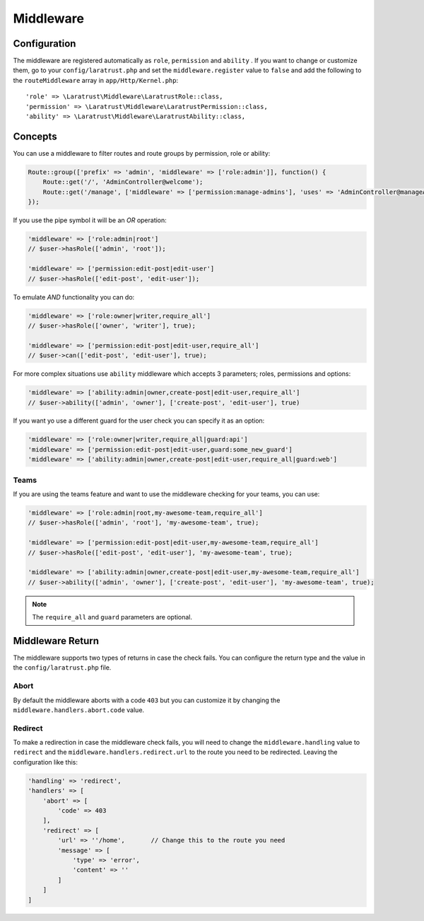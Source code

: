 Middleware
==========

.. _middleware-configuration:

Configuration
^^^^^^^^^^^^^

The middleware are registered automatically as ``role``, ``permission`` and ``ability`` . If you want to change or customize them, go to your ``config/laratrust.php`` and set the ``middleware.register`` value to ``false`` and add  the following to the ``routeMiddleware`` array in ``app/Http/Kernel.php``::

    'role' => \Laratrust\Middleware\LaratrustRole::class,
    'permission' => \Laratrust\Middleware\LaratrustPermission::class,
    'ability' => \Laratrust\Middleware\LaratrustAbility::class,

Concepts
^^^^^^^^

You can use a middleware to filter routes and route groups by permission, role or ability:

.. code-block:: php

    Route::group(['prefix' => 'admin', 'middleware' => ['role:admin']], function() {
        Route::get('/', 'AdminController@welcome');
        Route::get('/manage', ['middleware' => ['permission:manage-admins'], 'uses' => 'AdminController@manageAdmins']);
    });

If you use the pipe symbol it will be an *OR* operation:

.. code-block:: php

    'middleware' => ['role:admin|root']
    // $user->hasRole(['admin', 'root']);

    'middleware' => ['permission:edit-post|edit-user']
    // $user->hasRole(['edit-post', 'edit-user']);

To emulate *AND* functionality you can do:

.. code-block:: php

    'middleware' => ['role:owner|writer,require_all']
    // $user->hasRole(['owner', 'writer'], true);

    'middleware' => ['permission:edit-post|edit-user,require_all']
    // $user->can(['edit-post', 'edit-user'], true);

For more complex situations use ``ability`` middleware which accepts 3 parameters; roles, permissions and options:

.. code-block:: php

    'middleware' => ['ability:admin|owner,create-post|edit-user,require_all']
    // $user->ability(['admin', 'owner'], ['create-post', 'edit-user'], true)

If you want yo use a different guard for the user check you can specify it as an option:

.. code-block:: php

    'middleware' => ['role:owner|writer,require_all|guard:api']
    'middleware' => ['permission:edit-post|edit-user,guard:some_new_guard']
    'middleware' => ['ability:admin|owner,create-post|edit-user,require_all|guard:web']

Teams
-----

If you are using the teams feature and want to use the middleware checking for your teams, you can use:

.. code-block:: php

    'middleware' => ['role:admin|root,my-awesome-team,require_all']
    // $user->hasRole(['admin', 'root'], 'my-awesome-team', true);

    'middleware' => ['permission:edit-post|edit-user,my-awesome-team,require_all']
    // $user->hasRole(['edit-post', 'edit-user'], 'my-awesome-team', true);

    'middleware' => ['ability:admin|owner,create-post|edit-user,my-awesome-team,require_all']
    // $user->ability(['admin', 'owner'], ['create-post', 'edit-user'], 'my-awesome-team', true);

.. NOTE::
    The ``require_all`` and ``guard`` parameters are optional.

Middleware Return
^^^^^^^^^^^^^^^^^

The middleware supports two types of returns in case the check fails. You can configure the return type and the value in the ``config/laratrust.php`` file.

Abort
-----

By default the middleware aborts with a code ``403`` but you can customize it by changing the ``middleware.handlers.abort.code`` value.

Redirect
--------

To make a redirection in case the middleware check fails, you will need to change the ``middleware.handling`` value to ``redirect`` and the ``middleware.handlers.redirect.url`` to the route you need to be redirected. Leaving the configuration like this:

.. code-block:: php

    'handling' => 'redirect',
    'handlers' => [
        'abort' => [
            'code' => 403
        ],
        'redirect' => [
            'url' => ''/home',       // Change this to the route you need
            'message' => [
                'type' => 'error',
                'content' => ''
            ]
        ]
    ]